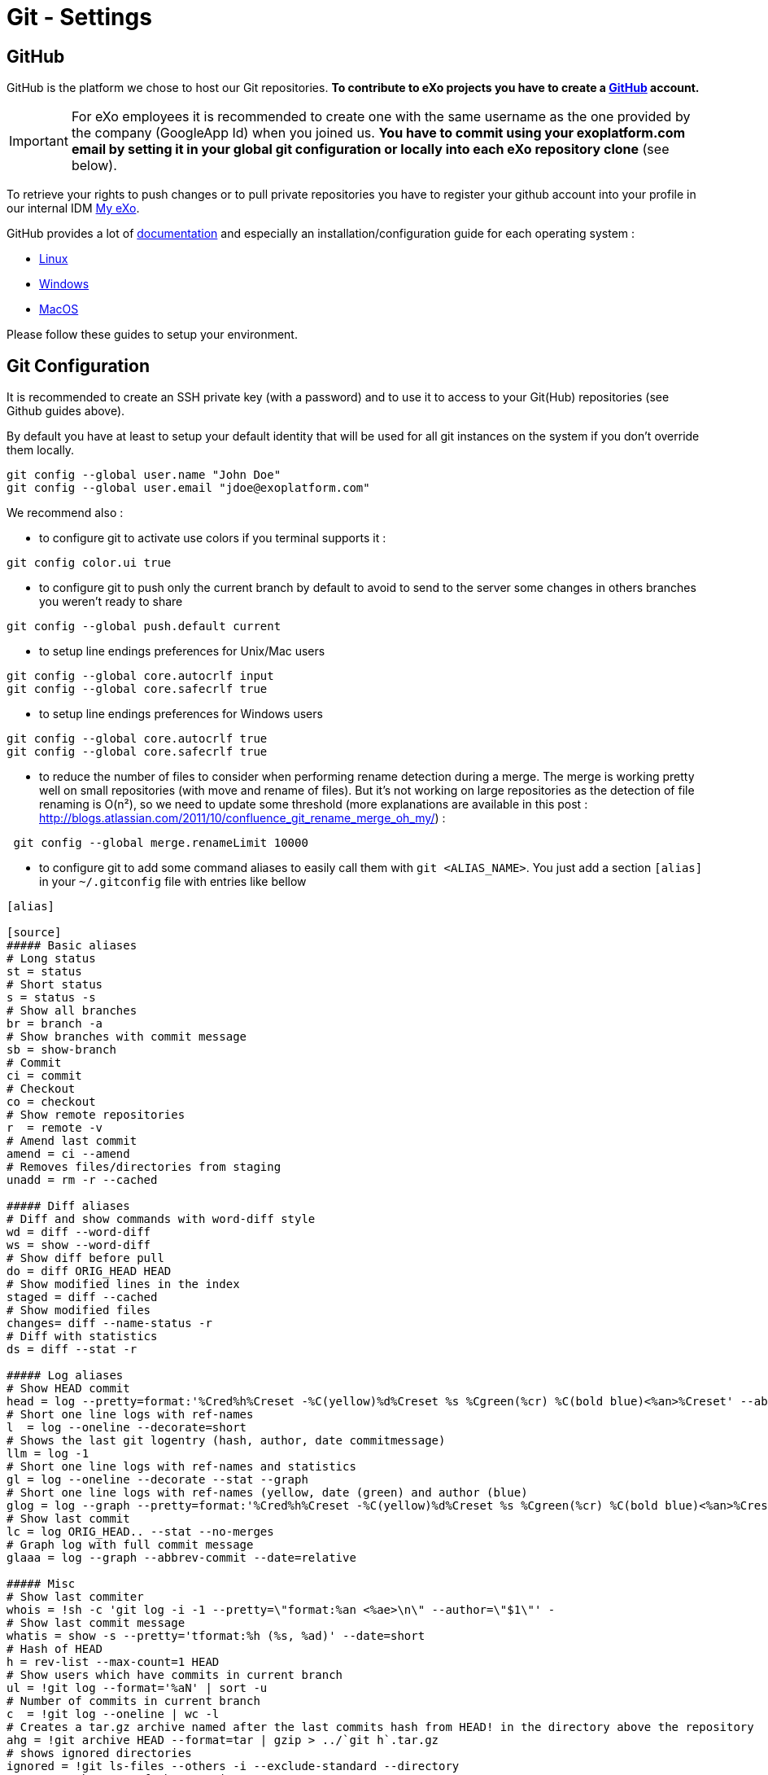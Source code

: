 = Git - Settings

== GitHub

GitHub is the platform we chose to host our Git repositories.
*To contribute to eXo projects you have to create a https://www.github.com/[GitHub] account.*

[IMPORTANT]
For eXo employees it is recommended to create one with the same username as the one provided by the company (GoogleApp Id) when you joined us.
*You have to commit using your exoplatform.com email by setting it in your global git configuration or locally into each eXo repository clone* (see below).

To retrieve your rights to push changes or to pull private repositories you have to register your github account into your profile in our internal IDM https://my.exoplatform.org[My eXo].

GitHub provides a lot of http://help.github.com/[documentation] and especially an installation/configuration guide for each operating system :

* http://help.github.com/linux-set-up-git/[Linux]
* http://help.github.com/win-set-up-git/[Windows]
* http://help.github.com/mac-set-up-git/[MacOS]

Please follow these guides to setup your environment.

== Git Configuration

It is recommended to create an SSH private key (with a password) and to use it to access to your Git(Hub) repositories (see Github guides above).

By default you have at least to setup your default identity that will be used for all git instances on the system if you don't override them locally.

[source,shell]
----
git config --global user.name "John Doe"
git config --global user.email "jdoe@exoplatform.com"
----

We recommend also :

* to configure git to activate use colors if you terminal supports it :

[source,shell]
----
git config color.ui true
----

* to configure git to push only the current branch by default to avoid to send to the server some changes in others branches you weren't ready to share

[source,shell]
----
git config --global push.default current
----

* to setup line endings preferences for Unix/Mac users

[source,shell]
----
git config --global core.autocrlf input
git config --global core.safecrlf true
----

* to setup line endings preferences for Windows users

[source,shell]
----
git config --global core.autocrlf true
git config --global core.safecrlf true
----

* to reduce the number of files to consider when performing rename detection during a merge. The merge is working pretty well on small repositories (with move and rename of files). But it's not working on large repositories as the detection of file renaming is O(n²), so we need to update some threshold (more explanations are available in this post : http://blogs.atlassian.com/2011/10/confluence_git_rename_merge_oh_my/[http://blogs.atlassian.com/2011/10/confluence_git_rename_merge_oh_my/]) :

[source,shell]
----
 git config --global merge.renameLimit 10000
----

* to configure git to add some command aliases to easily call them with `git &lt;ALIAS_NAME&gt;`.
You just add a section `[alias]` in your `~/.gitconfig` file with entries like bellow

[source,shell]
----
[alias]

[source]
##### Basic aliases
# Long status
st = status
# Short status
s = status -s
# Show all branches
br = branch -a
# Show branches with commit message
sb = show-branch
# Commit
ci = commit
# Checkout
co = checkout
# Show remote repositories
r  = remote -v
# Amend last commit
amend = ci --amend
# Removes files/directories from staging
unadd = rm -r --cached

##### Diff aliases
# Diff and show commands with word-diff style
wd = diff --word-diff
ws = show --word-diff
# Show diff before pull
do = diff ORIG_HEAD HEAD
# Show modified lines in the index
staged = diff --cached
# Show modified files
changes= diff --name-status -r
# Diff with statistics
ds = diff --stat -r

##### Log aliases
# Show HEAD commit
head = log --pretty=format:'%Cred%h%Creset -%C(yellow)%d%Creset %s %Cgreen(%cr) %C(bold blue)<%an>%Creset' --abbrev-commit --date=relative -n1
# Short one line logs with ref-names
l  = log --oneline --decorate=short
# Shows the last git logentry (hash, author, date commitmessage)
llm = log -1
# Short one line logs with ref-names and statistics
gl = log --oneline --decorate --stat --graph
# Short one line logs with ref-names (yellow, date (green) and author (blue)
glog = log --graph --pretty=format:'%Cred%h%Creset -%C(yellow)%d%Creset %s %Cgreen(%cr) %C(bold blue)<%an>%Creset' --abbrev-commit --date=relative
# Show last commit
lc = log ORIG_HEAD.. --stat --no-merges
# Graph log with full commit message
glaaa = log --graph --abbrev-commit --date=relative

##### Misc
# Show last commiter
whois = !sh -c 'git log -i -1 --pretty=\"format:%an <%ae>\n\" --author=\"$1\"' -
# Show last commit message
whatis = show -s --pretty='tformat:%h (%s, %ad)' --date=short
# Hash of HEAD
h = rev-list --max-count=1 HEAD
# Show users which have commits in current branch
ul = !git log --format='%aN' | sort -u
# Number of commits in current branch
c  = !git log --oneline | wc -l
# Creates a tar.gz archive named after the last commits hash from HEAD! in the directory above the repository
ahg = !git archive HEAD --format=tar | gzip > ../`git h`.tar.gz
# shows ignored directories
ignored = !git ls-files --others -i --exclude-standard --directory
# Move to the root of the repository
root = !cd $(git rev-parse --show-cdup)
# Show the root directory of the repository
sroot = rev-parse --show-toplevel
# Prune remote branches
prune-all = !git remote | xargs -n 1 git remote prune
# Show aliases
aliases = !git config --get-regexp 'alias.*' | colrm 1 6 | sed 's/[ ]/ = /'
# Show upstream for the current branch
upstream = !git for-each-ref --format='%(upstream:short)' `git symbolic-ref HEAD`


----

== Git & IDEs

Git is natively supported by all IDE :

* Eclipse : http://www.eclipse.org/egit/[EGit plugin] bundled by default in the major part of eclipse distributions.
* IntelliJ : http://www.jetbrains.com/idea/webhelp/using-git-integration.html[Native]
* Netbeans : http://netbeans.org/projects/versioncontrol/pages/Git_main[Native since 7.1]
